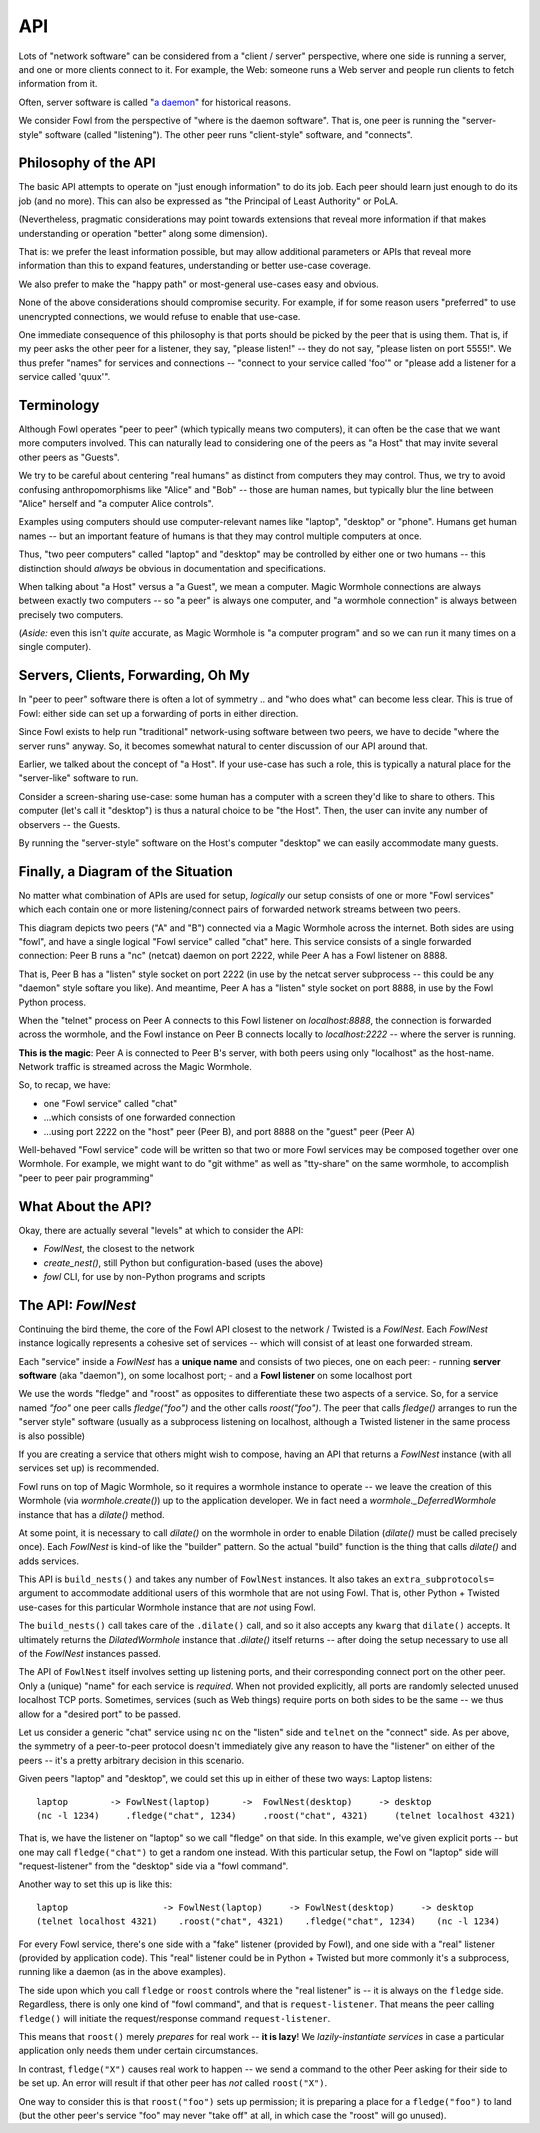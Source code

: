 API
===

Lots of "network software" can be considered from a "client / server" perspective, where one side is running a server, and one or more clients connect to it.
For example, the Web: someone runs a Web server and people run clients to fetch information from it.

Often, server software is called "`a daemon <https://en.wikipedia.org/wiki/Daemon_(computing)>`_" for historical reasons.

We consider Fowl from the perspective of "where is the daemon software".
That is, one peer is running the "server-style" software (called "listening").
The other peer runs "client-style" software, and "connects".


Philosophy of the API
---------------------

The basic API attempts to operate on "just enough information" to do its job.
Each peer should learn just enough to do its job (and no more).
This can also be expressed as "the Principal of Least Authority" or PoLA.

(Nevertheless, pragmatic considerations may point towards extensions that reveal more information if that makes understanding or operation "better" along some dimension).

That is: we prefer the least information possible, but may allow additional parameters or APIs that reveal more information than this to expand features, understanding or better use-case coverage.

We also prefer to make the "happy path" or most-general use-cases easy and obvious.

None of the above considerations should compromise security.
For example, if for some reason users "preferred" to use unencrypted connections, we would refuse to enable that use-case.

One immediate consequence of this philosophy is that ports should be picked by the peer that is using them.
That is, if my peer asks the other peer for a listener, they say, "please listen!" -- they do not say, "please listen on port 5555!".
We thus prefer "names" for services and connections -- "connect to your service called 'foo'" or "please add a listener for a service called 'quux'".


Terminology
-----------

Although Fowl operates "peer to peer" (which typically means two computers), it can often be the case that we want more computers involved.
This can naturally lead to considering one of the peers as "a Host" that may invite several other peers as "Guests".

We try to be careful about centering "real humans" as distinct from computers they may control.
Thus, we try to avoid confusing anthropomorphisms like "Alice" and "Bob" -- those are human names, but typically blur the line between "Alice" herself and "a computer Alice controls".

Examples using computers should use computer-relevant names like "laptop", "desktop" or "phone".
Humans get human names -- but an important feature of humans is that they may control multiple computers at once.

Thus, "two peer computers" called "laptop" and "desktop" may be controlled by either one or two humans -- this distinction should *always* be obvious in documentation and specifications.

When talking about "a Host" versus a "a Guest", we mean a computer.
Magic Wormhole connections are always between exactly two computers -- so "a peer" is always one computer, and "a wormhole connection" is always between precisely two computers.

(*Aside:* even this isn't *quite* accurate, as Magic Wormhole is "a computer program" and so we can run it many times on a single computer).


Servers, Clients, Forwarding, Oh My
-----------------------------------

In "peer to peer" software there is often a lot of symmetry .. and "who does what" can become less clear.
This is true of Fowl: either side can set up a forwarding of ports in either direction.

Since Fowl exists to help run "traditional" network-using software between two peers, we have to decide "where the server runs" anyway.
So, it becomes somewhat natural to center discussion of our API around that.

Earlier, we talked about the concept of "a Host".
If your use-case has such a role, this is typically a natural place for the "server-like" software to run.

Consider a screen-sharing use-case: some human has a computer with a screen they'd like to share to others.
This computer (let's call it "desktop") is thus a natural choice to be "the Host".
Then, the user can invite any number of observers -- the Guests.

By running the "server-style" software on the Host's computer "desktop" we can easily accommodate many guests.


Finally, a Diagram of the Situation
-----------------------------------

No matter what combination of APIs are used for setup, *logically* our setup consists of one or more "Fowl services" which each contain one or more listening/connect pairs of forwarded network streams between two peers.

.. image:: _static/fowl-plugins-plain.svg
  :width: 100%
  :alt: Diagram of Fowl networking. Two applications, presenting one service named "chat" between two peers (A, B) where A connects locally to 8888, which forwards to 2222 on the other peer (where the "service" / "daemon" style software is running).

This diagram depicts two peers ("A" and "B") connected via a Magic Wormhole across the internet.
Both sides are using "fowl", and have a single logical "Fowl service" called "chat" here.
This service consists of a single forwarded connection: Peer B runs a "nc" (netcat) daemon on port 2222, while Peer A has a Fowl listener on 8888.

That is, Peer B has a "listen" style socket on port 2222 (in use by the netcat server subprocess -- this could be any "daemon" style softare you like).
And meantime, Peer A has a "listen" style socket on port 8888, in use by the Fowl Python process.

When the "telnet" process on Peer A connects to this Fowl listener on `localhost:8888`, the connection is forwarded across the wormhole, and the Fowl instance on Peer B connects locally to `localhost:2222` -- where the server is running.

**This is the magic**: Peer A is connected to Peer B's server, with both peers using only "localhost" as the host-name.
Network traffic is streamed across the Magic Wormhole.

So, to recap, we have:

- one "Fowl service" called "chat"
- ...which consists of one forwarded connection
- ...using port 2222 on the "host" peer (Peer B), and port 8888 on the "guest" peer (Peer A)

Well-behaved "Fowl service" code will be written so that two or more Fowl services may be composed together over one Wormhole.
For example, we might want to do "git withme" as well as "tty-share" on the same wormhole, to accomplish "peer to peer pair programming"


What About the API?
-------------------

Okay, there are actually several "levels" at which to consider the API:

- `FowlNest`, the closest to the network
- `create_nest()`, still Python but configuration-based (uses the above)
- `fowl` CLI, for use by non-Python programs and scripts


The API: `FowlNest`
-------------------

Continuing the bird theme, the core of the Fowl API closest to the network / Twisted is a `FowlNest`.
Each `FowlNest` instance logically represents a cohesive set of services -- which will consist of at least one forwarded stream.

Each "service" inside a `FowlNest` has a **unique name** and consists of two pieces, one on each peer:
- running **server software** (aka "daemon"), on some localhost port;
- and a **Fowl listener** on some localhost port

We use the words "fledge" and "roost" as opposites to differentiate these two aspects of a service.
So, for a service named `"foo"` one peer calls `fledge("foo")` and the other calls `roost("foo")`.
The peer that calls `fledge()` arranges to run the "server style" software (usually as a subprocess listening on localhost, although a Twisted listener in the same process is also possible)

If you are creating a service that others might wish to compose, having an API that returns a `FowlNest` instance (with all services set up) is recommended.

Fowl runs on top of Magic Wormhole, so it requires a wormhole instance to operate -- we leave the creation of this Wormhole (via `wormhole.create()`) up to the application developer.
We in fact need a `wormhole._DeferredWormhole` instance that has a `dilate()` method.

At some point, it is necessary to call `dilate()` on the wormhole in order to enable Dilation (`dilate()` must be called precisely once).
Each `FowlNest` is kind-of like the "builder" pattern.
So the actual "build" function is the thing that calls `dilate()` and adds services.

This API is ``build_nests()`` and takes any number of ``FowlNest`` instances.
It also takes an ``extra_subprotocols=`` argument to accommodate additional users of this wormhole that are not using Fowl.
That is, other Python + Twisted use-cases for this particular Wormhole instance that are *not* using Fowl.

The ``build_nests()`` call takes care of the ``.dilate()`` call, and so it also accepts any ``kwarg`` that ``dilate()`` accepts.
It ultimately returns the `DilatedWormhole` instance that `.dilate()` itself returns -- after doing the setup necessary to use all of the `FowlNest` instances passed.

The API of ``FowlNest`` itself involves setting up listening ports, and their corresponding connect port on the other peer.
Only a (unique) "name" for each service is *required*.
When not provided explicitly, all ports are randomly selected unused localhost TCP ports.
Sometimes, services (such as Web things) require ports on both sides to be the same -- we thus allow for a "desired port" to be passed.

Let us consider a generic "chat" service using ``nc`` on the "listen" side and ``telnet`` on the "connect" side.
As per above, the symmetry of a peer-to-peer protocol doesn't immediately give any reason to have the "listener" on either of the peers -- it's a pretty arbitrary decision in this scenario.

Given peers "laptop" and "desktop", we could set this up in either of these two ways:
Laptop listens::

    laptop        -> FowlNest(laptop)      ->  FowlNest(desktop)     -> desktop
    (nc -l 1234)     .fledge("chat", 1234)     .roost("chat", 4321)     (telnet localhost 4321)

That is, we have the listener on "laptop" so we call "fledge" on that side.
In this example, we've given explicit ports -- but one may call ``fledge("chat")`` to get a random one instead.
With this particular setup, the Fowl on "laptop" side will "request-listener" from the "desktop" side via a "fowl command".

Another way to set this up is like this::

    laptop                  -> FowlNest(laptop)     -> FowlNest(desktop)     -> desktop
    (telnet localhost 4321)    .roost("chat", 4321)    .fledge("chat", 1234)    (nc -l 1234)

For every Fowl service, there's one side with a "fake" listener (provided by Fowl), and one side with a "real" listener (provided by application code).
This "real" listener could be in Python + Twisted but more commonly it's a subprocess, running like a daemon (as in the above examples).

The side upon which you call ``fledge`` or ``roost`` controls where the "real listener" is -- it is always on the ``fledge`` side.
Regardless, there is only one kind of "fowl command", and that is ``request-listener``.
That means the peer calling ``fledge()`` will initiate the request/response command ``request-listener``.

This means that ``roost()`` merely *prepares* for real work -- **it is lazy**!
We *lazily-instantiate services* in case a particular application only needs them under certain circumstances.

In contrast, ``fledge("X")`` causes real work to happen -- we send a command to the other Peer asking for their side to be set up.
An error will result if that other peer has *not* called ``roost("X")``.

One way to consider this is that ``roost("foo")`` sets up permission; it is preparing a place for a ``fledge("foo")`` to land (but the other peer's service "foo" may never "take off" at all, in which case the "roost" will go unused).
